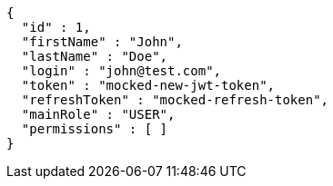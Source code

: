 [source,json,options="nowrap"]
----
{
  "id" : 1,
  "firstName" : "John",
  "lastName" : "Doe",
  "login" : "john@test.com",
  "token" : "mocked-new-jwt-token",
  "refreshToken" : "mocked-refresh-token",
  "mainRole" : "USER",
  "permissions" : [ ]
}
----